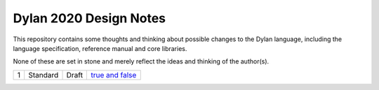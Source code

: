 Dylan 2020 Design Notes
***********************

This repository contains some thoughts and thinking about possible
changes to the Dylan language, including the language specification,
reference manual and core libraries.

None of these are set in stone and merely reflect the ideas and
thinking of the author(s).

==== ============= ========== =============================================
1    Standard      Draft      `true and false <syntax/0001-true-and-false.rst>`_
==== ============= ========== =============================================
